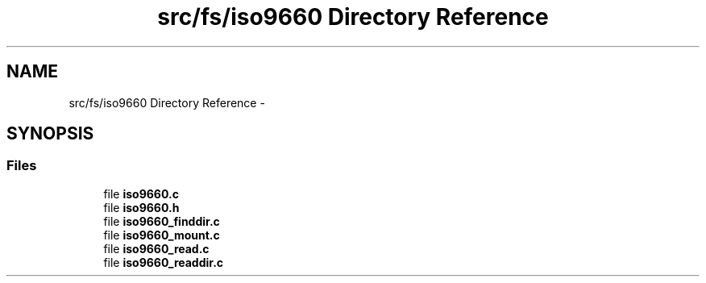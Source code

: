 .TH "src/fs/iso9660 Directory Reference" 3 "Sun Nov 9 2014" "Version 0.1" "aPlus" \" -*- nroff -*-
.ad l
.nh
.SH NAME
src/fs/iso9660 Directory Reference \- 
.SH SYNOPSIS
.br
.PP
.SS "Files"

.in +1c
.ti -1c
.RI "file \fBiso9660\&.c\fP"
.br
.ti -1c
.RI "file \fBiso9660\&.h\fP"
.br
.ti -1c
.RI "file \fBiso9660_finddir\&.c\fP"
.br
.ti -1c
.RI "file \fBiso9660_mount\&.c\fP"
.br
.ti -1c
.RI "file \fBiso9660_read\&.c\fP"
.br
.ti -1c
.RI "file \fBiso9660_readdir\&.c\fP"
.br
.in -1c

